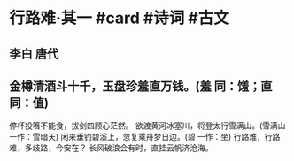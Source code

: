 * 行路难·其一 #card #诗词 #古文
** 李白 唐代
** 金樽清酒斗十千，玉盘珍羞直万钱。(羞 同：馐；直 同：值)
停杯投箸不能食，拔剑四顾心茫然。
欲渡黄河冰塞川，将登太行雪满山。(雪满山 一作：雪暗天)
闲来垂钓碧溪上，忽复乘舟梦日边。(碧 一作：坐)
行路难，行路难，多歧路，今安在？
长风破浪会有时，直挂云帆济沧海。
    